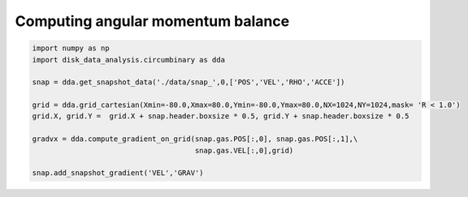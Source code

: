 Computing angular momentum balance
======



.. code:: python

   import numpy as np
   import disk_data_analysis.circumbinary as dda

   snap = dda.get_snapshot_data('./data/snap_',0,['POS','VEL','RHO','ACCE'])

   grid = dda.grid_cartesian(Xmin=-80.0,Xmax=80.0,Ymin=-80.0,Ymax=80.0,NX=1024,NY=1024,mask= 'R < 1.0')
   grid.X, grid.Y =  grid.X + snap.header.boxsize * 0.5, grid.Y + snap.header.boxsize * 0.5
   
   gradvx = dda.compute_gradient_on_grid(snap.gas.POS[:,0], snap.gas.POS[:,1],\
                                         snap.gas.VEL[:,0],grid)
   
   snap.add_snapshot_gradient('VEL','GRAV')
